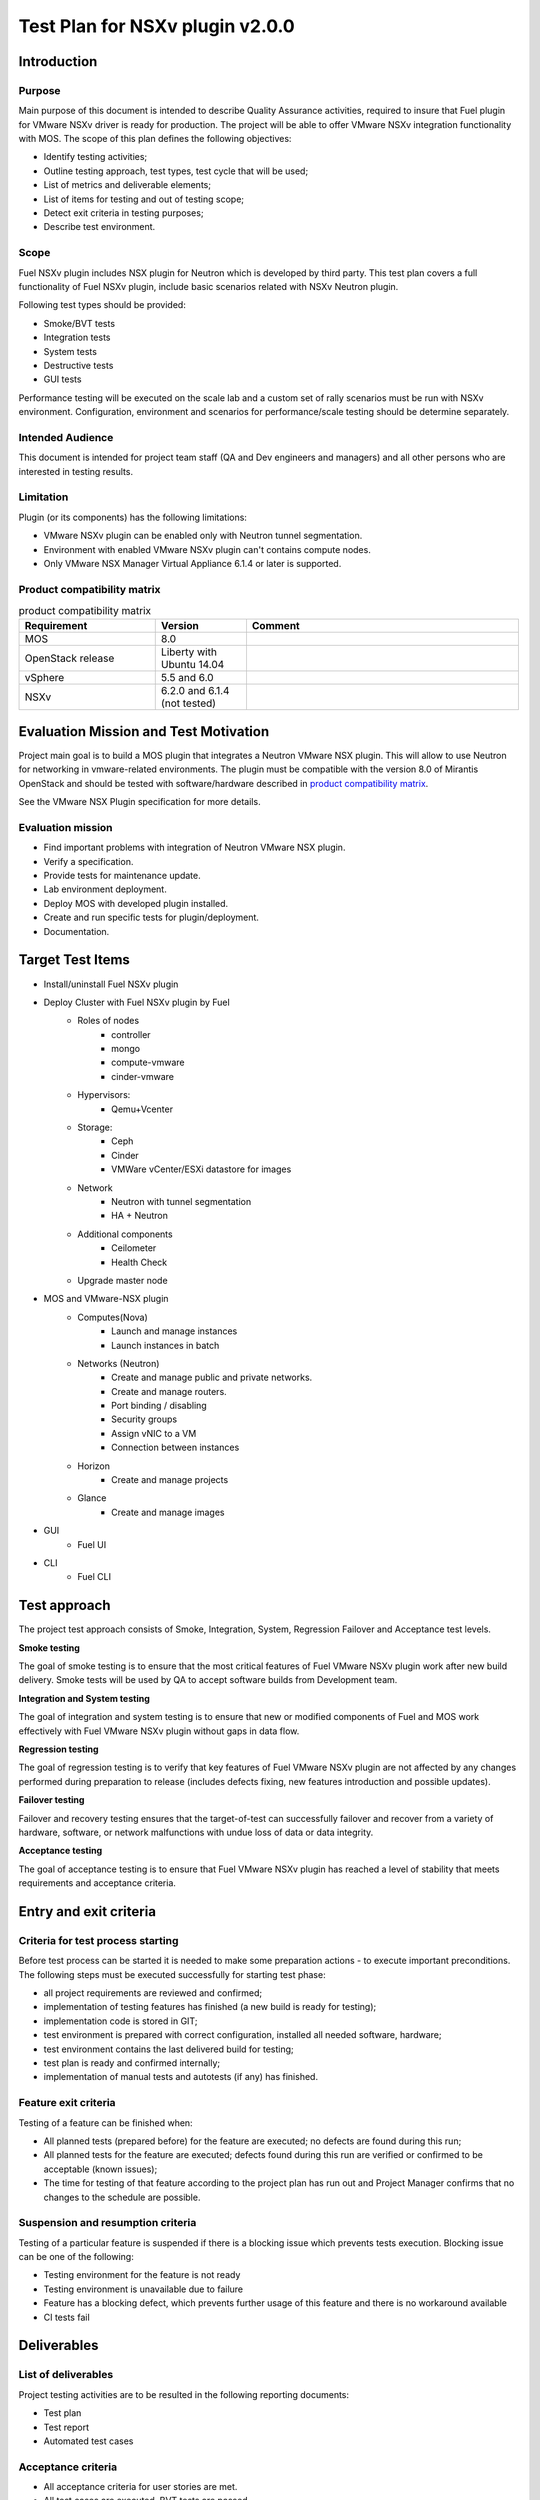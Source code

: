 ================================
Test Plan for NSXv plugin v2.0.0
================================

************
Introduction
************

Purpose
=======

Main purpose of this document is intended to describe Quality Assurance
activities, required to insure that Fuel plugin for VMware NSXv driver is
ready for production. The project will be able to offer VMware NSXv
integration functionality with MOS. The scope of this plan defines the
following objectives:

* Identify testing activities;
* Outline testing approach, test types, test cycle that will be used;
* List of metrics and deliverable elements;
* List of items for testing and out of testing scope;
* Detect exit criteria in testing purposes;
* Describe test environment.

Scope
=====

Fuel NSXv plugin includes NSX plugin for Neutron which is developed by
third party. This test plan covers a full functionality of Fuel NSXv plugin,
include basic scenarios related with NSXv Neutron plugin.

Following test types should be provided:

* Smoke/BVT tests
* Integration tests
* System tests
* Destructive tests
* GUI tests

Performance testing will be executed on the scale lab and a custom set of
rally scenarios must be run with NSXv environment. Configuration, environment
and scenarios for performance/scale testing should be determine separately.

Intended Audience
=================

This document is intended for project team staff (QA and Dev engineers and
managers) and all other persons who are interested in testing results.

Limitation
==========

Plugin (or its components) has the following limitations:

* VMware NSXv plugin can be enabled only with Neutron tunnel segmentation.
* Environment with enabled VMware NSXv plugin can't contains compute nodes.
* Only VMware NSX Manager Virtual Appliance 6.1.4 or later is supported.

Product compatibility matrix
============================

.. list-table:: product compatibility matrix
   :widths: 15 10 30
   :header-rows: 1

   * - Requirement
     - Version
     - Comment
   * - MOS
     - 8.0
     -
   * - OpenStack release
     - Liberty with Ubuntu 14.04
     -
   * - vSphere
     - 5.5 and 6.0
     -
   * - NSXv
     - 6.2.0 and 6.1.4 (not tested)
     -

**************************************
Evaluation Mission and Test Motivation
**************************************

Project main goal is to build a MOS plugin that integrates a Neutron VMware
NSX plugin. This will allow to use Neutron for networking in vmware-related
environments. The plugin must be compatible with the version 8.0 of Mirantis
OpenStack and should be tested with software/hardware described in
`product compatibility matrix`_.

See the VMware NSX Plugin specification for more details.

Evaluation mission
==================

* Find important problems with integration of Neutron VMware NSX plugin.
* Verify a specification.
* Provide tests for maintenance update.
* Lab environment deployment.
* Deploy MOS with developed plugin installed.
* Create and run specific tests for plugin/deployment.
* Documentation.

*****************
Target Test Items
*****************

* Install/uninstall Fuel NSXv plugin
* Deploy Cluster with Fuel NSXv plugin by Fuel
    * Roles of nodes
        * controller
        * mongo
        * compute-vmware
        * cinder-vmware
    * Hypervisors:
        * Qemu+Vcenter
    * Storage:
        * Ceph
        * Cinder
        * VMWare vCenter/ESXi datastore for images
    * Network
        * Neutron with tunnel segmentation
        * HA + Neutron
    * Additional components
        * Ceilometer
        * Health Check
    * Upgrade master node
* MOS and VMware-NSX plugin
    * Computes(Nova)
        * Launch and manage instances
        * Launch instances in batch
    * Networks (Neutron)
        * Create and manage public and private networks.
        * Create and manage routers.
        * Port binding / disabling
        * Security groups
        * Assign vNIC to a VM
        * Connection between instances
    * Horizon
        * Create and manage projects
    * Glance
        * Create and manage images
* GUI
    * Fuel UI
* CLI
    * Fuel CLI

*************
Test approach
*************

The project test approach consists of Smoke, Integration, System, Regression
Failover and Acceptance test levels.

**Smoke testing**

The goal of smoke testing is to ensure that the most critical features of Fuel
VMware NSXv plugin work after new build delivery. Smoke tests will be used by
QA to accept software builds from Development team.

**Integration and System testing**

The goal of integration and system testing is to ensure that new or modified
components of Fuel and MOS work effectively with Fuel VMware NSXv plugin
without gaps in data flow.

**Regression testing**

The goal of regression testing is to verify that key features of Fuel VMware
NSXv plugin are not affected by any changes performed during preparation to
release (includes defects fixing, new features introduction and possible
updates).

**Failover testing**

Failover and recovery testing ensures that the target-of-test can successfully
failover and recover from a variety of hardware, software, or network
malfunctions with undue loss of data or data integrity.

**Acceptance testing**

The goal of acceptance testing is to ensure that Fuel VMware NSXv plugin has
reached a level of stability that meets requirements and acceptance criteria.


***********************
Entry and exit criteria
***********************

Criteria for test process starting
==================================

Before test process can be started it is needed to make some preparation
actions - to execute important preconditions. The following steps must be
executed successfully for starting test phase:

* all project requirements are reviewed and confirmed;
* implementation of testing features has finished (a new build is ready for testing);
* implementation code is stored in GIT;
* test environment is prepared with correct configuration, installed all needed software, hardware;
* test environment contains the last delivered build for testing;
* test plan is ready and confirmed internally;
* implementation of manual tests and autotests (if any) has finished.

Feature exit criteria
=====================

Testing of a feature can be finished when:

* All planned tests (prepared before) for the feature are executed; no defects are found during this run;
* All planned tests for the feature are executed; defects found during this run are verified or confirmed to be acceptable (known issues);
* The time for testing of that feature according to the project plan has run out and Project Manager confirms that no changes to the schedule are possible.

Suspension and resumption criteria
==================================

Testing of a particular feature is suspended if there is a blocking issue
which prevents
tests execution. Blocking issue can be one of the following:

* Testing environment for the feature is not ready
* Testing environment is unavailable due to failure
* Feature has a blocking defect, which prevents further usage of this feature and there is no workaround available
* CI tests fail

************
Deliverables
************

List of deliverables
====================

Project testing activities are to be resulted in the following reporting documents:

* Test plan
* Test report
* Automated test cases

Acceptance criteria
===================

* All acceptance criteria for user stories are met.
* All test cases are executed. BVT tests are passed
* Critical and high issues are fixed
* All required documents are delivered
* Release notes including a report on the known errors of that release
